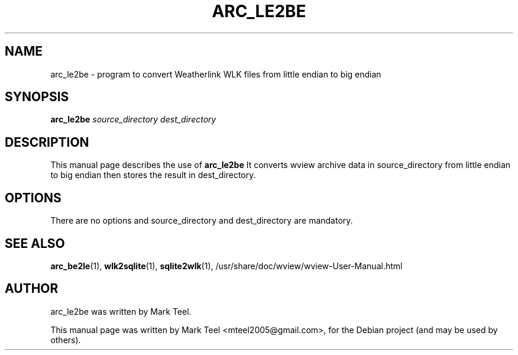.\"                                      Hey, EMACS: -*- nroff -*-
.\" First parameter, NAME, should be all caps
.\" Second parameter, SECTION, should be 1-8, maybe w/ subsection
.\" other parameters are allowed: see man(7), man(1)
.TH ARC_LE2BE 1 "November 19, 2009"
.\" Please adjust this date whenever revising the manpage.
.\"
.\" Some roff macros, for reference:
.\" .nh        disable hyphenation
.\" .hy        enable hyphenation
.\" .ad l      left justify
.\" .ad b      justify to both left and right margins
.\" .nf        disable filling
.\" .fi        enable filling
.\" .br        insert line break
.\" .sp <n>    insert n+1 empty lines
.\" for manpage-specific macros, see man(7)
.SH NAME
arc_le2be \- program to convert Weatherlink WLK files from little endian to big endian
.SH SYNOPSIS
.B arc_le2be
.I source_directory dest_directory
.SH DESCRIPTION
This manual page describes the use of
.B arc_le2be
.
It converts wview archive data in source_directory from little endian
to big endian then stores the result in dest_directory.
.SH OPTIONS
There are no options and source_directory and dest_directory are mandatory.
.SH SEE ALSO
.BR arc_be2le (1),
.BR wlk2sqlite (1),
.BR sqlite2wlk (1),
/usr/share/doc/wview/wview-User-Manual.html
.SH AUTHOR
arc_le2be was written by Mark Teel.
.PP
This manual page was written by Mark Teel <mteel2005@gmail.com>,
for the Debian project (and may be used by others).
